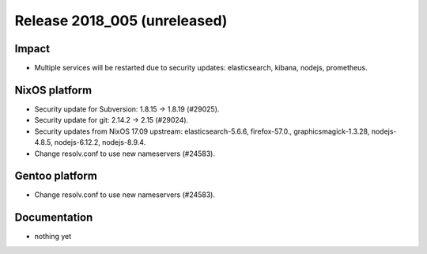 .. XXX update on release :Publish Date: YYYY-MM-DD

Release 2018_005 (unreleased)
-----------------------------

Impact
^^^^^^

* Multiple services will be restarted due to security updates: elasticsearch,
  kibana, nodejs, prometheus.


NixOS platform
^^^^^^^^^^^^^^

* Security update for Subversion: 1.8.15 -> 1.8.19 (#29025).
* Security update for git: 2.14.2 -> 2.15 (#29024).
* Security updates from NixOS 17.09 upstream: elasticsearch-5.6.6,
  firefox-57.0., graphicsmagick-1.3.28, nodejs-4.8.5, nodejs-6.12.2,
  nodejs-8.9.4.
* Change resolv.conf to use new nameservers (#24583).


Gentoo platform
^^^^^^^^^^^^^^^

* Change resolv.conf to use new nameservers (#24583).


Documentation
^^^^^^^^^^^^^

* nothing yet


.. vim: set spell spelllang=en:
